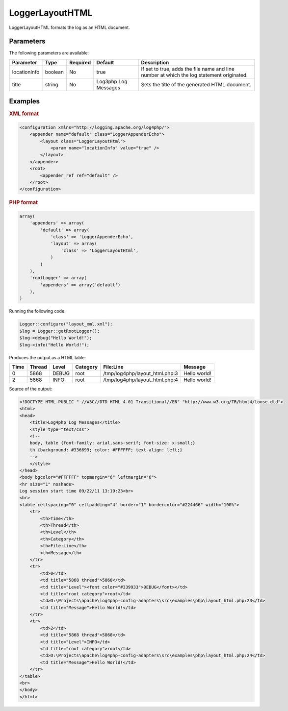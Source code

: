 ================
LoggerLayoutHTML
================

LoggerLayoutHTML formats the log as an HTML document.

Parameters
----------

The following parameters are available:

+----------------+---------+----------+----------+-------------------------------------------------+
| Parameter      | Type    | Required | Default  | Description                                     |
+================+=========+==========+==========+=================================================+
| locationInfo   | boolean | No       | true     | If set to true, adds the file name and line     |
|                |         |          |          | number at which the log statement originated.   |
+----------------+---------+----------+----------+-------------------------------------------------+
| title          | string  | No       | Log3php  | Sets the title of the generated HTML document.  |
|                |         |          | Log      |                                                 |
|                |         |          | Messages |                                                 |
+----------------+---------+----------+----------+-------------------------------------------------+

Examples
--------

.. container:: tabs

    .. rubric:: XML format
    .. code-block:: xml

        <configuration xmlns="http://logging.apache.org/log4php/">
            <appender name="default" class="LoggerAppenderEcho">
                <layout class="LoggerLayoutHtml">
                    <param name="locationInfo" value="true" />
                </layout>
            </appender>
            <root>
                <appender_ref ref="default" />
            </root>
        </configuration>

    .. rubric:: PHP format
    .. code-block:: php

        array(
            'appenders' => array(
                'default' => array(
                    'class' => 'LoggerAppenderEcho',
                    'layout' => array(
                        'class' => 'LoggerLayoutHtml',
                    )
                )
            ),
            'rootLogger' => array(
                'appenders' => array('default')
            ),
        )

Running the following code:

.. code-block:: php

    Logger::configure("layout_xml.xml");
    $log = Logger::getRootLogger();
    $log->debug("Hello World!");
    $log->info("Hello World!");

Produces the output as a HTML table:

+------+--------+-------+----------+--------------------------------+--------------+
| Time | Thread | Level | Category | File\:Line                     | Message      |
+======+========+=======+==========+================================+==============+
| 0    | 5868   | DEBUG | root     | /tmp/log4php/layout_html.php:3 | Hello world! |
+------+--------+-------+----------+--------------------------------+--------------+
| 2    | 5868   | INFO  | root     | /tmp/log4php/layout_html.php:4 | Hello world! |
+------+--------+-------+----------+--------------------------------+--------------+

Source of the output:

.. code-block:: html

    <!DOCTYPE HTML PUBLIC "-//W3C//DTD HTML 4.01 Transitional//EN" "http://www.w3.org/TR/html4/loose.dtd">
    <html>
    <head>
        <title>Log4php Log Messages</title>
        <style type="text/css">
        <!--
        body, table {font-family: arial,sans-serif; font-size: x-small;}
        th {background: #336699; color: #FFFFFF; text-align: left;}
        -->
        </style>
    </head>
    <body bgcolor="#FFFFFF" topmargin="6" leftmargin="6">
    <hr size="1" noshade>
    Log session start time 09/22/11 13:19:23<br>
    <br>
    <table cellspacing="0" cellpadding="4" border="1" bordercolor="#224466" width="100%">
        <tr>
            <th>Time</th>
            <th>Thread</th>
            <th>Level</th>
            <th>Category</th>
            <th>File:Line</th>
            <th>Message</th>
        </tr>
        <tr>
            <td>0</td>
            <td title="5868 thread">5868</td>
            <td title="Level"><font color="#339933">DEBUG</font></td>
            <td title="root category">root</td>
            <td>D:\Projects\apache\log4php-config-adapters\src\examples\php\layout_html.php:23</td>
            <td title="Message">Hello World!</td>
        </tr>
        <tr>
            <td>2</td>
            <td title="5868 thread">5868</td>
            <td title="Level">INFO</td>
            <td title="root category">root</td>
            <td>D:\Projects\apache\log4php-config-adapters\src\examples\php\layout_html.php:24</td>
            <td title="Message">Hello World!</td>
        </tr>
    </table>
    <br>
    </body>
    </html>
